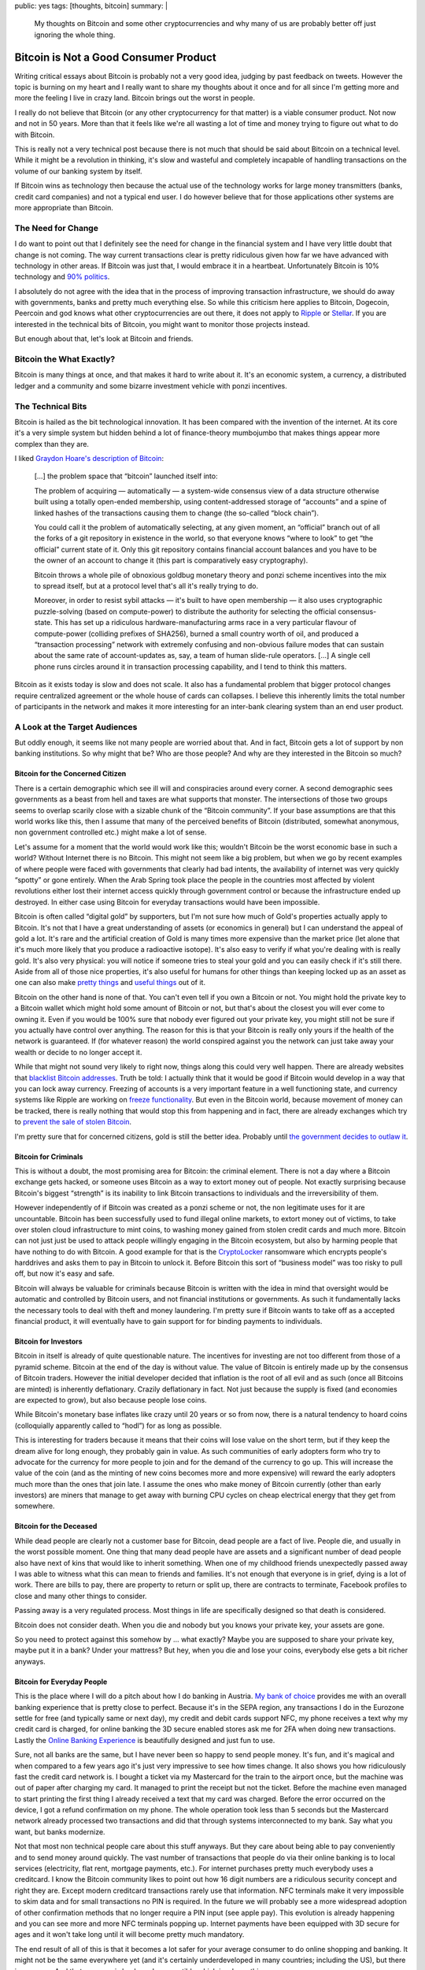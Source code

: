 public: yes
tags: [thoughts, bitcoin]
summary: |
  My thoughts on Bitcoin and some other cryptocurrencies and why many of
  us are probably better off just ignoring the whole thing.

Bitcoin is Not a Good Consumer Product
======================================

Writing critical essays about Bitcoin is probably not a very good idea,
judging by past feedback on tweets.  However the topic is burning on my
heart and I really want to share my thoughts about it once and for all
since I'm getting more and more the feeling I live in crazy land.  Bitcoin
brings out the worst in people.

I really do not believe that Bitcoin (or any other cryptocurrency for that
matter) is a viable consumer product.  Not now and not in 50 years.  More
than that it feels like we're all wasting a lot of time and money trying to
figure out what to do with Bitcoin.

This is really not a very technical post because there is not much that
should be said about Bitcoin on a technical level.  While it might be a
revolution in thinking, it's slow and wasteful and completely incapable of
handling transactions on the volume of our banking system by itself.

If Bitcoin wins as technology then because the actual use of the
technology works for large money transmitters (banks, credit card
companies) and not a typical end user.  I do however believe that for
those applications other systems are more appropriate than Bitcoin.

The Need for Change
-------------------

I do want to point out that I definitely see the need for change in the
financial system and I have very little doubt that change is not coming.
The way current transactions clear is pretty ridiculous given how far we
have advanced with technology in other areas.  If Bitcoin was just that, I
would embrace it in a heartbeat.  Unfortunately Bitcoin is 10% technology
and `90% politics
<http://papers.ssrn.com/sol3/papers.cfm?abstract_id=2589890>`_.

I absolutely do not agree with the idea that in the process of improving
transaction infrastructure, we should do away with governments, banks and
pretty much everything else.  So while this criticism here applies to
Bitcoin, Dogecoin, Peercoin and god knows what other cryptocurrencies are
out there, it does not apply to `Ripple <https://ripple.com/>`_ or
`Stellar <https://www.stellar.org/>`_.  If you are interested in the
technical bits of Bitcoin, you might want to monitor those projects
instead.

But enough about that, let's look at Bitcoin and friends.

Bitcoin the What Exactly?
-------------------------

Bitcoin is many things at once, and that makes it hard to write about it.
It's an economic system, a currency, a distributed ledger and a community
and some bizarre investment vehicle with ponzi incentives.

The Technical Bits
------------------

Bitcoin is hailed as the bit technological innovation.  It has been
compared with the invention of the internet.  At its core it's a very
simple system but hidden behind a lot of finance-theory mumbojumbo that
makes things appear more complex than they are.

I liked `Graydon Hoare's description of Bitcoin
<http://graydon2.dreamwidth.org/201698.html>`_:

    […] the problem space that “bitcoin” launched itself into:

    The problem of acquiring — automatically — a system-wide
    consensus view of a data structure otherwise built using a totally
    open-ended membership, using content-addressed storage of “accounts”
    and a spine of linked hashes of the transactions causing them to
    change (the so-called “block chain”).
    
    You could call it the problem of automatically selecting, at any given
    moment, an “official” branch out of all the forks of a git repository
    in existence in the world, so that everyone knows “where to look” to
    get “the official” current state of it. Only this git repository
    contains financial account balances and you have to be the owner of an
    account to change it (this part is comparatively easy cryptography).

    Bitcoin throws a whole pile of obnoxious goldbug monetary theory and
    ponzi scheme incentives into the mix to spread itself, but at a
    protocol level that's all it's really trying to do.

    Moreover, in order to resist sybil attacks — it's built to have open
    membership — it also uses cryptographic puzzle-solving (based on
    compute-power) to distribute the authority for selecting the official
    consensus-state. This has set up a ridiculous hardware-manufacturing
    arms race in a very particular flavour of compute-power (colliding
    prefixes of SHA256), burned a small country worth of oil, and produced
    a “transaction processing” network with extremely confusing and
    non-obvious failure modes that can sustain about the same rate of
    account-updates as, say, a team of human slide-rule operators. […]
    A single cell phone runs circles around it in transaction processing
    capability, and I tend to think this matters.

Bitcoin as it exists today is slow and does not scale.  It also has a
fundamental problem that bigger protocol changes require centralized
agreement or the whole house of cards can collapses.  I believe this
inherently limits the total number of participants in the network and
makes it more interesting for an inter-bank clearing system than an end
user product.

A Look at the Target Audiences
------------------------------

But oddly enough, it seems like not many people are worried about that.
And in fact, Bitcoin gets a lot of support by non banking institutions.
So why might that be?  Who are those people?  And why are they interested
in the Bitcoin so much?

Bitcoin for the Concerned Citizen
`````````````````````````````````

There is a certain demographic which see ill will and conspiracies around
every corner.  A second demographic sees governments as a beast from hell
and taxes are what supports that monster.  The intersections of those two
groups seems to overlap scarily close with a sizable chunk of the “Bitcoin
community”.  If your base assumptions are that this world works like this,
then I assume that many of the perceived benefits of Bitcoin (distributed,
somewhat anonymous, non government controlled etc.) might make a lot of
sense.

Let's assume for a moment that the world would work like this; wouldn't
Bitcoin be the worst economic base in such a world?  Without Internet
there is no Bitcoin.  This might not seem like a big problem, but when we
go by recent examples of where people were faced with governments that
clearly had bad intents, the availability of internet was very quickly
“spotty” or gone entirely.  When the Arab Spring took place the people in
the countries most affected by violent revolutions either lost their
internet access quickly through government control or because the
infrastructure ended up destroyed.  In either case using Bitcoin for
everyday transactions would have been impossible.

Bitcoin is often called “digital gold” by supporters, but I'm not sure how
much of Gold's properties actually apply to Bitcoin.  It's not that I have
a great understanding of assets (or economics in general) but I can
understand the appeal of gold a lot.  It's rare and the artificial
creation of Gold is many times more expensive than the market price (let
alone that it's much more likely that you produce a radioactive isotope).
It's also easy to verify if what you're dealing with is really gold.  It's
also very physical: you will notice if someone tries to steal your gold
and you can easily check if it's still there.  Aside from all of those
nice properties, it's also useful for humans for other things than keeping
locked up as an asset as one can also make `pretty things
<http://en.wikipedia.org/wiki/Jewellery>`_ and `useful things
<http://en.wikipedia.org/wiki/Electrical_connector>`_ out of it.

Bitcoin on the other hand is none of that.  You can't even tell if you own
a Bitcoin or not.  You might hold the private key to a Bitcoin wallet
which might hold some amount of Bitcoin or not, but that's about the
closest you will ever come to owning it.  Even if you would be 100% sure
that nobody ever figured out your private key, you might still not be sure
if you actually have control over anything.  The reason for this is that
your Bitcoin is really only yours if the health of the network is
guaranteed.  If (for whatever reason) the world conspired against you the
network can just take away your wealth or decide to no longer accept it.

While that might not sound very likely to right now, things along this
could very well happen.  There are already websites that `blacklist
Bitcoin addresses <http://www.blacklistedbitcoins.com/>`_.  Truth be told:
I actually think that it would be good if Bitcoin would develop in a way
that you can lock away currency.  Freezing of accounts is a very important
feature in a well functioning state, and currency systems like Ripple are
working on `freeze functionality <https://wiki.ripple.com/Freeze>`_.  But
even in the Bitcoin world, because movement of money can be tracked, there
is really nothing that would stop this from happening and in fact, there
are already exchanges which try to `prevent the sale of stolen Bitcoin
<http://coinfire.io/2015/03/21/btc-e-suspends-withdraws-to-stop-stolen-coin-dump/>`_.

I'm pretty sure that for concerned citizens, gold is still the better
idea.  Probably until `the government decides to outlaw it
<http://en.wikipedia.org/wiki/Gold_Reserve_Act>`_.

Bitcoin for Criminals
`````````````````````

This is without a doubt, the most promising area for Bitcoin: the criminal
element.  There is not a day where a Bitcoin exchange gets hacked, or
someone uses Bitcoin as a way to extort money out of people.  Not exactly
surprising because Bitcoin's biggest “strength” is its inability to link
Bitcoin transactions to individuals and the irreversibility of them.

However independently of if Bitcoin was created as a ponzi scheme or not,
the non legitimate uses for it are uncountable.  Bitcoin has been
successfully used to fund illegal online markets, to extort money out of
victims, to take over stolen cloud infrastructure to mint coins, to
washing money gained from stolen credit cards and much more.  Bitcoin can
not just just be used to attack people willingly engaging in the Bitcoin
ecosystem, but also by harming people that have nothing to do with
Bitcoin.  A good example for that is the `CryptoLocker
<http://en.wikipedia.org/wiki/CryptoLocker>`_ ransomware which encrypts
people's harddrives and asks them to pay in Bitcoin to unlock it.  Before
Bitcoin this sort of “business model” was too risky to pull off, but now
it's easy and safe.

Bitcoin will always be valuable for criminals because Bitcoin is written
with the idea in mind that oversight would be automatic and controlled by
Bitcoin users, and not financial institutions or governments.  As such it
fundamentally lacks the necessary tools to deal with theft and money
laundering.  I'm pretty sure if Bitcoin wants to take off as a accepted
financial product, it will eventually have to gain support for for binding
payments to individuals.

Bitcoin for Investors
`````````````````````

Bitcoin in itself is already of quite questionable nature.  The incentives
for investing are not too different from those of a pyramid scheme.
Bitcoin at the end of the day is without value.  The value of Bitcoin is
entirely made up by the consensus of Bitcoin traders.  However the initial
developer decided that inflation is the root of all evil and as such (once
all Bitcoins are minted) is inherently deflationary.  Crazily deflationary
in fact.  Not just because the supply is fixed (and economies are expected
to grow), but also because people lose coins.

While Bitcoin's monetary base inflates like crazy until 20 years or so
from now, there is a natural tendency to hoard coins (colloquially
apparently called to “hodl”) for as long as possible.

This is interesting for traders because it means that their coins will
lose value on the short term, but if they keep the dream alive for long
enough, they probably gain in value.  As such communities of early
adopters form who try to advocate for the currency for more people to join
and for the demand of the currency to go up.  This will increase the value
of the coin (and as the minting of new coins becomes more and more
expensive) will reward the early adopters much more than the ones that
join late.  I assume the ones who make money of Bitcoin currently (other
than early investors) are miners that manage to get away with burning CPU
cycles on cheap electrical energy that they get from somewhere.

Bitcoin for the Deceased
````````````````````````

While dead people are clearly not a customer base for Bitcoin, dead people
are a fact of live.  People die, and usually in the worst possible moment.
One thing that many dead people have are assets and a significant number
of dead people also have next of kins that would like to inherit
something.  When one of my childhood friends unexpectedly passed away I
was able to witness what this can mean to friends and families.  It's not
enough that everyone is in grief, dying is a lot of work.  There are bills
to pay, there are property to return or split up, there are contracts to
terminate, Facebook profiles to close and many other things to consider.

Passing away is a very regulated process.  Most things in life are
specifically designed so that death is considered.

Bitcoin does not consider death.  When you die and nobody but you knows
your private key, your assets are gone.

So you need to protect against this somehow by … what exactly?  Maybe you
are supposed to share your private key, maybe put it in a bank?  Under
your mattress?  But hey, when you die and lose your coins, everybody else
gets a bit richer anyways.

Bitcoin for Everyday People
```````````````````````````

This is the place where I will do a pitch about how I do banking in
Austria.  `My bank of choice <https://www.sparkasse.at/>`_ provides me
with an overall banking experience that is pretty close to perfect.
Because it's in the SEPA region, any transactions I do in the Eurozone
settle for free (and typically same or next day), my credit and debit
cards support NFC, my phone receives a text why my credit card is charged, 
for online banking the 3D secure enabled stores ask me for 2FA when doing
new transactions.  Lastly the `Online Banking Experience
<https://mygeorge.at/>`_ is beautifully designed and just fun to use.

Sure, not all banks are the same, but I have never been so happy to send
people money.  It's fun, and it's magical and when compared to a few years
ago it's just very impressive to see how times change.  It also shows you
how ridiculously fast the credit card network is.  I bought a ticket via
my Mastercard for the train to the airport once, but the machine was out
of paper after charging my card.  It managed to print the receipt but not
the ticket.  Before the machine even managed to start printing the first
thing I already received a text that my card was charged.  Before the
error occurred on the device, I got a refund confirmation on my phone.
The whole operation took less than 5 seconds but the Mastercard network
already processed two transactions and did that through systems
interconnected to my bank.  Say what you want, but banks modernize.

Not that most non technical people care about this stuff anyways.  But
they care about being able to pay conveniently and to send money around
quickly.  The vast number of transactions that people do via their online
banking is to local services (electricity, flat rent, mortgage payments,
etc.).  For internet purchases pretty much everybody uses a creditcard.
I know the Bitcoin community likes to point out how 16 digit numbers are a
ridiculous security concept and right they are.  Except modern creditcard
transactions rarely use that information.  NFC terminals make it very
impossible to skim data and for small transactions no PIN is required.  In
the future we will probably see a more widespread adoption of other
confirmation methods that no longer require a PIN input (see apple pay).
This evolution is already happening and you can see more and more NFC
terminals popping up.  Internet payments have been equipped with 3D secure
for ages and it won't take long until it will become pretty much
mandatory.

The end result of all of this is that it becomes a lot safer for your
average consumer to do online shopping and banking.  It might not be the
same everywhere yet (and it's certainly underdeveloped in many countries;
including the US), but there is progress.  And that progress is backwards
compatible which is a huge thing.

Bitcoin?  What would my parents get from that?  Credit card transaction
fees are lower than the cost (and risk) of conversion of currency from and
to bitcoin and are factored into the price.  All the other points of
bitcoin are working against the consumer: they are harder to handle or
secure, there is no bank provided escrow or insurance system, there is no
well documented flow of how to do transactions, refunds etc.

Bitcoin for Merchants
`````````````````````

Right now, you can milk money off Bitcoin users.  Overstock is
successfully doing that.  But other than that I don't see why a Merchant
would try to add Bitcoin.  It's more work, it makes accounting
unnecessarily hard and there really is no user reason for it.  Maybe you
can that way accept payments from countries that you are not allowed to do
financial transactions with, but then, you're probably already quite in a
tricky legal situation.

So What To Do With It?
----------------------

All of the above would make it sound like Bitcoin is for nobody.  While I
really don't think that given the available technologies, Bitcoin is the
one to be looking out for, it might be the one that wins.  But it would
probably only be used for settle transactions between Banks and not by end
users.  For that the network is neither strong enough nor user friendly.
I fully expect that the “currency” aspect of Bitcoin will be dead in less
than five to ten years.

I believe that ultimately Bitcoin gets too much wrong, and the biggest
problem with it is that it's based on a wrong idea.

Bitcoin is based on the idea that you can replace trust with computation.
I'm pretty sure there are fancy papers that explore the topic of trust in
detail, but the crux of it is, that trust is more of a chain.

While the mantra of the Bitcoin community appears to be “vires in numeris”
when it should rather be “omnis fides in alia fide iacet”.  It's trust all
the way down.  You can't do away with trusting people.  You need to trust
the Bitcoin developer, the server that provides the Bitcoin client, the
integrity of the SSL connection by trusting the CA.  You trust your
computer to work the way you think it does and you have to trust the
largest miners.

That Bitcoin's greatest fear, the 51% attack is unlikely to happen is not
so much a law of nature, it's the Bitcoin user's trust in that a group of
miners would not try to harm their investment.  At the end of the day
however Bitcoin users trade the trust in their banks for trust in
something else.  I would be a lot more worried about an anonymous and
unregulated network like Bitcoin being gamed by a criminal who has too
much money and attempts a 51% attack and getting away with it, than banks
colluding.  As terrible as abuse in the financial system is, it very
rarely results in individual loss.  Typically it's a shared loss we all
have to pay with our taxes.

Bitcoin thinks that by replacing trust with `a game of who has the bigger
miner
<http://gizmodo.com/5994626/bitcoin-mining-has-an-absurd-environmental-impact>`_
it has found some sort of solution to human misbehavior.  I really don't
believe that.

There are Other Things out There
--------------------------------

The reason I finally decided to write about some of my problems with
Bitcoin is not that I inherently hate the idea, but because there are so
many better solutions for the problem of international money transmission
out there.

On the one hand there are already established systems like `Transferwise
<http://transferwise.com/>`_ for making international payments cheaper
already now, there is `Western Union <http://www.westernunion.com/>`_
which despite all the bad reputation it has, is a life saver for many
people out there.  One should not discredit old financial institutions
that innovate.  There are many banks who are doing great work in revamping
their offerings.

On the other hand there are really interesting newcomers such as `Ripple
<https://ripple.com/>`_ and `Stellar <https://www.stellar.org/>`_ which
try to build decentralized payment systems that do not come with their own
world-view but try to integrate into our modern banking world.  I think
they deserve much more attention than they currently get.
